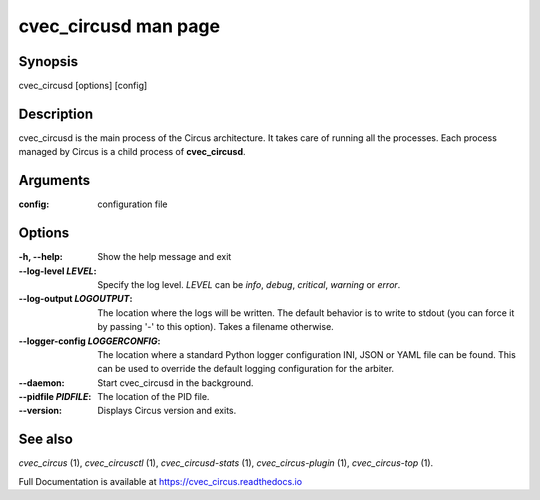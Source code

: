 cvec_circusd man page
################

Synopsis
--------

cvec_circusd [options] [config]


Description
-----------

cvec_circusd is the main process of the Circus architecture. It takes care of
running all the processes. Each process managed by Circus is a child
process of **cvec_circusd**.


Arguments
---------

:config: configuration file


Options
-------

:-h, \--help:
   Show the help message and exit

:\--log-level *LEVEL*:
   Specify the log level. *LEVEL* can be `info`, `debug`, `critical`,
   `warning` or `error`.

:\--log-output *LOGOUTPUT*:
   The location where the logs will be written. The default behavior is to
   write to stdout (you can force it by passing '-' to this option). Takes
   a filename otherwise.

:\--logger-config *LOGGERCONFIG*:
   The location where a standard Python logger configuration INI, JSON or YAML
   file can be found. This can be used to override the default logging
   configuration for the arbiter.

:\--daemon:
   Start cvec_circusd in the background.

:\--pidfile *PIDFILE*:
   The location of the PID file.

:\--version:
   Displays Circus version and exits.


See also
--------

`cvec_circus` (1), `cvec_circusctl` (1), `cvec_circusd-stats` (1), `cvec_circus-plugin` (1), `cvec_circus-top` (1).

Full Documentation is available at https://cvec_circus.readthedocs.io
